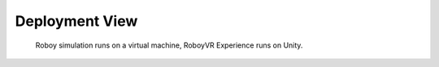 .. _deployment_view:

Deployment View
===============

.. figure:: images/deployment.*
  :alt: Roboy simulation runs on a virtual machine, RoboyVR Experience runs on Unity.
  
  Roboy simulation runs on a virtual machine, RoboyVR Experience runs on Unity.
  
